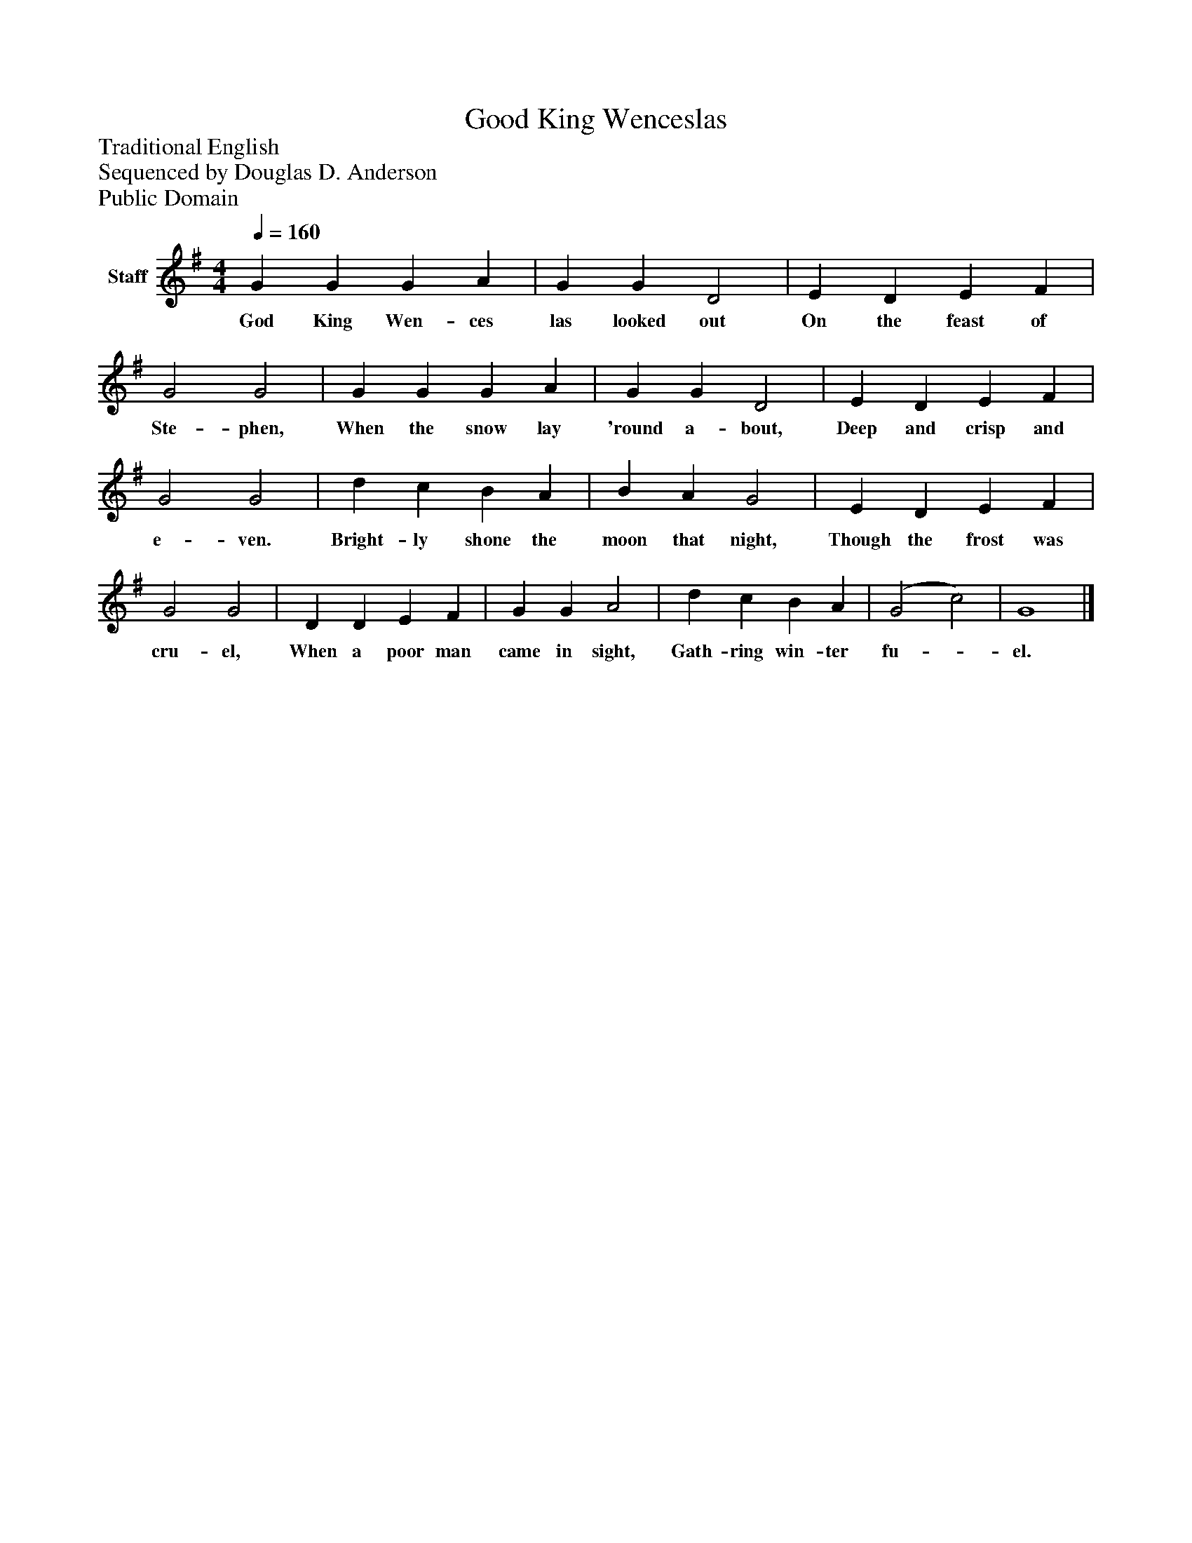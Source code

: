 %%abc-creator mxml2abc 1.4
%%abc-version 2.0
%%continueall true
%%titletrim true
%%titleformat A-1 T C1, Z-1, S-1
X: 0
T: Good King Wenceslas
Z: Traditional English
Z: Sequenced by Douglas D. Anderson
Z: Public Domain
L: 1/4
M: 4/4
Q: 1/4=160
V: P1 name="Staff"
%%MIDI program 1 19
K: G
[V: P1]  G G G A | G G D2 | E D E F | G2 G2 | G G G A | G G D2 | E D E F | G2 G2 | d c B A | B A G2 | E D E F | G2 G2 | D D E F | G G A2 | d c B A | (G2 c2) | G4|]
w: God King Wen- ces las looked out On the feast of Ste- phen, When the snow lay 'round a- bout, Deep and crisp and e- ven. Bright- ly shone the moon that night, Though the frost was cru- el, When a poor man came in sight, Gath- ring win- ter fu-_ el.

